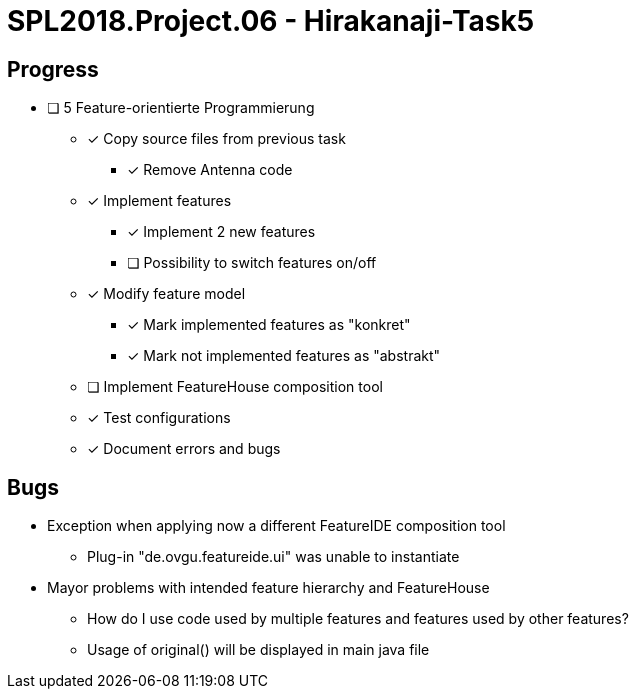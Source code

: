 = SPL2018.Project.06 - Hirakanaji-Task5

== Progress
* [ ] 5 Feature-orientierte Programmierung
    ** [x] Copy source files from previous task
            *** [x] Remove Antenna code
    ** [x] Implement features
            *** [x] Implement 2 new features
            *** [ ] Possibility to switch features on/off
    ** [x] Modify feature model
            *** [x] Mark implemented features as "konkret"
            *** [x] Mark not implemented features as "abstrakt"
    ** [ ] Implement FeatureHouse composition tool
    ** [x] Test configurations
    ** [x] Document errors and bugs

== Bugs
* Exception when applying now a different FeatureIDE composition tool
    ** Plug-in "de.ovgu.featureide.ui" was unable to instantiate
* Mayor problems with intended feature hierarchy and FeatureHouse
    ** How do I use code used by multiple features and features used by other features?
    ** Usage of original() will be displayed in main java file
